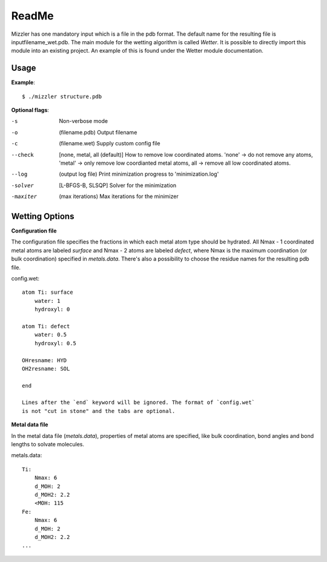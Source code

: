 ======
ReadMe
======

Mizzler has one mandatory input which is a file in the pdb format. The default
name for the resulting file is inputfilename_wet.pdb. The main module for the 
wetting algorithm is called `Wetter`. It is possible to directly import this 
module into an existing project. An example of this is found under the Wetter 
module documentation.

Usage
-----

**Example**::

    $ ./mizzler structure.pdb

**Optional flags**:

-s  Non-verbose mode
-o  (filename.pdb) Output filename 
-c  (filename.wet) Supply custom config file 
--check  [none, metal, all (default)] How to remove low coordinated atoms. 'none' -> do not remove any atoms, 'metal' -> only remove low coordianted metal atoms, all -> remove all low coordinated atoms. 
--log  (output log file) Print minimization progress to 'minimization.log'
-solver  [L-BFGS-B, SLSQP] Solver for the minimization
-maxiter  (max iterations) Max iterations for the minimizer

Wetting Options
---------------

**Configuration file**

The configuration file specifies the fractions in which each metal atom type
should be hydrated. All Nmax - 1 coordinated metal atoms are labeled `surface`
and Nmax - 2 atoms are labeled `defect`, where Nmax is the maximum coordination
(or bulk coordination) specified in `metals.data`. There's also a possibility
to choose the residue names for the resulting pdb file.

config.wet::

    atom Ti: surface
        water: 1
        hydroxyl: 0

    atom Ti: defect
        water: 0.5
        hydroxyl: 0.5

    OHresname: HYD
    OH2resname: SOL

    end

    Lines after the `end` keyword will be ignored. The format of `config.wet`
    is not "cut in stone" and the tabs are optional.

**Metal data file**

In the metal data file (*metals.data*), properties of metal atoms are 
specified, like bulk coordination, bond angles and bond lengths to 
solvate molecules.

metals.data::

    Ti:
        Nmax: 6
        d_MOH: 2
        d_MOH2: 2.2
        <MOH: 115
    Fe:
        Nmax: 6
        d_MOH: 2
        d_MOH2: 2.2
    ...